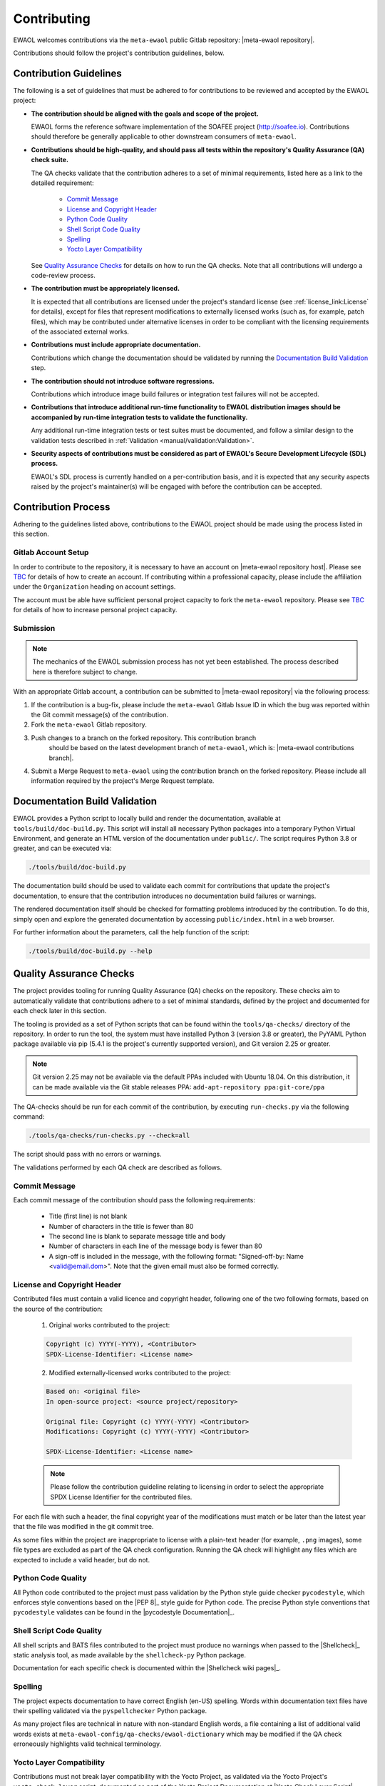 ..
 # Copyright (c) 2022, Arm Limited.
 #
 # SPDX-License-Identifier: MIT

Contributing
============

EWAOL welcomes contributions via the ``meta-ewaol`` public Gitlab repository:
|meta-ewaol repository|.

Contributions should follow the project's contribution guidelines, below.

Contribution Guidelines
-----------------------

The following is a set of guidelines that must be adhered to for contributions
to be reviewed and accepted by the EWAOL project:

* **The contribution should be aligned with the goals and scope of the
  project.**

  EWAOL forms the reference software implementation of the SOAFEE project
  (`<http://soafee.io>`_). Contributions should therefore be generally
  applicable to other downstream consumers of ``meta-ewaol``.

* **Contributions should be high-quality, and should pass all tests within the
  repository's Quality Assurance (QA) check suite.**

  The QA checks validate that the contribution adheres to a set of minimal
  requirements, listed here as a link to the detailed requirement:

    * `Commit Message`_
    * `License and Copyright Header`_
    * `Python Code Quality`_
    * `Shell Script Code Quality`_
    * `Spelling`_
    * `Yocto Layer Compatibility`_

  See `Quality Assurance Checks`_ for details on how to run the QA checks. Note
  that all contributions will undergo a code-review process.

* **The contribution must be appropriately licensed.**

  It is expected that all contributions are licensed under the project's
  standard license (see :ref:`license_link:License` for details), except for
  files that represent modifications to externally licensed works (such as, for
  example, patch files), which may be contributed under alternative licenses in
  order to be compliant with the licensing requirements of the associated
  external works.

* **Contributions must include appropriate documentation.**

  Contributions which change the documentation should be validated by running
  the `Documentation Build Validation`_ step.

* **The contribution should not introduce software regressions.**

  Contributions which introduce image build failures or integration test
  failures will not be accepted.

* **Contributions that introduce additional run-time functionality to EWAOL
  distribution images should be accompanied by run-time integration tests to
  validate the functionality.**

  Any additional run-time integration tests or test suites must be documented,
  and follow a similar design to the validation tests described in
  :ref:`Validation <manual/validation:Validation>`.

* **Security aspects of contributions must be considered as part of EWAOL's
  Secure Development Lifecycle (SDL) process.**

  EWAOL's SDL process is currently handled on a per-contribution basis, and it
  is expected that any security aspects raised by the project's maintainer(s)
  will be engaged with before the contribution can be accepted.

Contribution Process
--------------------

Adhering to the guidelines listed above, contributions to the EWAOL project
should be made using the process listed in this section.

Gitlab Account Setup
^^^^^^^^^^^^^^^^^^^^

In order to contribute to the repository, it is necessary to have an account on
|meta-ewaol repository host|. Please see `TBC`_ for details of how to create an
account. If contributing within a professional capacity, please include the
affiliation under the ``Organization`` heading on account settings.

The account must be able have sufficient personal project capacity to fork the
``meta-ewaol`` repository. Please see `TBC`_ for details of how to
increase personal project capacity.

.. _TBC: https://

Submission
^^^^^^^^^^

.. note::
  The mechanics of the EWAOL submission process has not yet been established.
  The process described here is therefore subject to change.

With an appropriate Gitlab account, a contribution can be submitted to
|meta-ewaol repository| via the following process:

1. If the contribution is a bug-fix, please include the ``meta-ewaol`` Gitlab
   Issue ID in which the bug was reported within the Git commit message(s) of
   the contribution.

2. Fork the ``meta-ewaol`` Gitlab repository.

3. Push changes to a branch on the forked repository. This contribution branch
    should be based on the latest development branch of ``meta-ewaol``, which
    is: |meta-ewaol contributions branch|.

4. Submit a Merge Request to ``meta-ewaol`` using the contribution branch on the
   forked repository. Please include all information required by the project's
   Merge Request template.

Documentation Build Validation
------------------------------

EWAOL provides a Python script to locally build and render the documentation,
available at ``tools/build/doc-build.py``. This script will install all
necessary Python packages into a temporary Python Virtual Environment, and
generate an HTML version of the documentation under ``public/``. The script
requires Python 3.8 or greater, and can be executed via:

.. code-block:: console

    ./tools/build/doc-build.py

The documentation build should be used to validate each commit for contributions
that update the project's documentation, to ensure that the contribution
introduces no documentation build failures or warnings.

The rendered documentation itself should be checked for formatting problems
introduced by the contribution. To do this, simply open and explore the
generated documentation by accessing ``public/index.html`` in a web browser.

For further information about the parameters, call the help function of the
script:

.. code-block:: console

    ./tools/build/doc-build.py --help

Quality Assurance Checks
------------------------

The project provides tooling for running Quality Assurance (QA) checks on the
repository. These checks aim to automatically validate that contributions adhere
to a set of minimal standards, defined by the project and documented for each
check later in this section.

The tooling is provided as a set of Python scripts that can be found within the
``tools/qa-checks/`` directory of the repository. In order to run the tool, the
system must have installed Python 3 (version 3.8 or greater), the PyYAML Python
package available via pip (5.4.1 is the project's currently supported version),
and Git version 2.25 or greater.

.. note::
   Git version 2.25 may not be available via the default PPAs included with
   Ubuntu 18.04. On this distribution, it can be made available via the
   Git stable releases PPA: ``add-apt-repository ppa:git-core/ppa``

The QA-checks should be run for each commit of the contribution, by executing
``run-checks.py`` via the following command:

.. code-block:: console

    ./tools/qa-checks/run-checks.py --check=all

The script should pass with no errors or warnings.

The validations performed by each QA check are described as follows.

Commit Message
^^^^^^^^^^^^^^

Each commit message of the contribution should pass the following requirements:

  * Title (first line) is not blank
  * Number of characters in the title is fewer than 80
  * The second line is blank to separate message title and body
  * Number of characters in each line of the message body is fewer than 80
  * A sign-off is included in the message, with the following format:
    "Signed-off-by: Name <valid@email.dom>". Note that the given email must also
    be formed correctly.

License and Copyright Header
^^^^^^^^^^^^^^^^^^^^^^^^^^^^

Contributed files must contain a valid licence and copyright header, following
one of the two following formats, based on the source of the contribution:

  1. Original works contributed to the project:

  .. code-block:: console

      Copyright (c) YYYY(-YYYY), <Contributor>
      SPDX-License-Identifier: <License name>

  2. Modified externally-licensed works contributed to the project:

  .. code-block:: console

      Based on: <original file>
      In open-source project: <source project/repository>

      Original file: Copyright (c) YYYY(-YYYY) <Contributor>
      Modifications: Copyright (c) YYYY(-YYYY) <Contributor>

      SPDX-License-Identifier: <License name>

  .. note::
    Please follow the contribution guideline relating to licensing in order to
    select the appropriate SPDX License Identifier for the contributed files.

For each file with such a header, the final copyright year of the modifications
must match or be later than the latest year that the file was modified in the
git commit tree.

As some files within the project are inappropriate to license with a plain-text
header (for example, ``.png`` images), some file types are excluded as part of
the QA check configuration. Running the QA check will highlight any files which
are expected to include a valid header, but do not.

Python Code Quality
^^^^^^^^^^^^^^^^^^^

All Python code contributed to the project must pass validation by the Python
style guide checker ``pycodestyle``, which enforces style conventions based on
the |PEP 8|_ style guide for Python code. The precise Python style conventions
that ``pycodestyle`` validates can be found in the |pycodestyle Documentation|_.

Shell Script Code Quality
^^^^^^^^^^^^^^^^^^^^^^^^^

All shell scripts and BATS files contributed to the project must produce no
warnings when passed to the |Shellcheck|_ static analysis tool, as made
available by the ``shellcheck-py`` Python package.

Documentation for each specific check is documented within the
|Shellcheck wiki pages|_.

Spelling
^^^^^^^^

The project expects documentation to have correct English (en-US) spelling.
Words within documentation text files have their spelling validated via the
``pyspellchecker`` Python package.

As many project files are technical in nature with non-standard English words, a
file containing a list of additional valid words exists at
``meta-ewaol-config/qa-checks/ewaol-dictionary`` which may be modified if the
QA check erroneously highlights valid technical terminology.

Yocto Layer Compatibility
^^^^^^^^^^^^^^^^^^^^^^^^^

Contributions must not break layer compatibility with the Yocto Project, as
validated via the Yocto Project's ``yocto-check-layer`` script, documented as
part of the Yocto Project Documentation at |Yocto Check Layer Script|_.

This validation script will be performed as part of the QA checks.

.. note::
  More detail on the validation steps performed by each check are included at
  the top of each check Python module as in-source documentation. In addition,
  any failed validation will output the specific reason for the failure,
  enabling it to be fixed prior to submitting the contribution.
